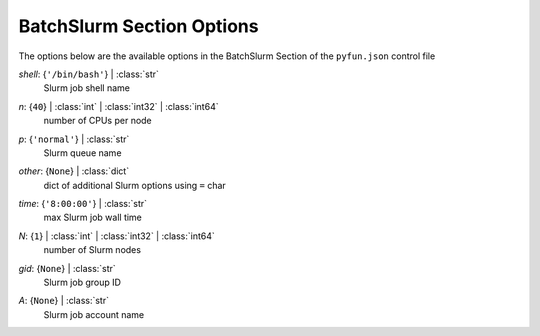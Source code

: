 
.. _pyfun-json-batchslurm:

**************************
BatchSlurm Section Options
**************************
The options below are the available options in the BatchSlurm Section of the ``pyfun.json`` control file

..
    start-BatchSlurm-shell

*shell*: {``'/bin/bash'``} | :class:`str`
    Slurm job shell name

..
    end-BatchSlurm-shell

..
    start-BatchSlurm-n

*n*: {``40``} | :class:`int` | :class:`int32` | :class:`int64`
    number of CPUs per node

..
    end-BatchSlurm-n

..
    start-BatchSlurm-p

*p*: {``'normal'``} | :class:`str`
    Slurm queue name

..
    end-BatchSlurm-p

..
    start-BatchSlurm-other

*other*: {``None``} | :class:`dict`
    dict of additional Slurm options using ``=`` char

..
    end-BatchSlurm-other

..
    start-BatchSlurm-time

*time*: {``'8:00:00'``} | :class:`str`
    max Slurm job wall time

..
    end-BatchSlurm-time

..
    start-BatchSlurm-n

*N*: {``1``} | :class:`int` | :class:`int32` | :class:`int64`
    number of Slurm nodes

..
    end-BatchSlurm-n

..
    start-BatchSlurm-gid

*gid*: {``None``} | :class:`str`
    Slurm job group ID

..
    end-BatchSlurm-gid

..
    start-BatchSlurm-a

*A*: {``None``} | :class:`str`
    Slurm job account name

..
    end-BatchSlurm-a


